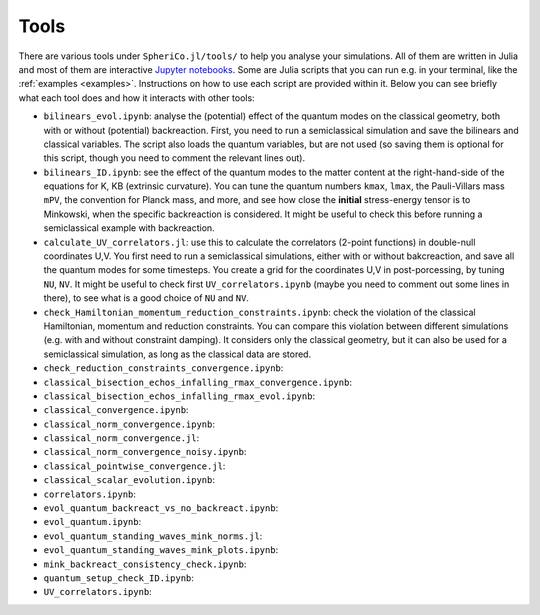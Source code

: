 .. _Tools:

Tools
=======

There are various tools under ``SpheriCo.jl/tools/`` to help you
analyse your simulations. All of them are written in Julia and most of
them are interactive `Jupyter notebooks <https://jupyter.org/>`_. Some
are Julia scripts that you can run e.g. in your terminal, like the
:ref:`examples <examples>`. Instructions on how to use each script are
provided within it. Below you can see briefly what each tool does and
how it interacts with other tools:

- ``bilinears_evol.ipynb``: analyse the (potential) effect of the
  quantum modes on the classical geometry, both with or without
  (potential) backreaction. First, you need to run a semiclassical
  simulation and save the bilinears and classical variables. The
  script also loads the quantum variables, but are not used (so saving
  them is optional for this script, though you need to comment the
  relevant lines out).

- ``bilinears_ID.ipynb``: see the effect of the quantum modes to the
  matter content at the right-hand-side of the equations for K, KB
  (extrinsic curvature). You can tune the quantum numbers ``kmax``,
  ``lmax``, the Pauli-Villars mass ``mPV``, the convention for Planck
  mass, and more, and see how close the **initial** stress-energy
  tensor is to Minkowski, when the specific backreaction is
  considered. It might be useful to check this before running a
  semiclassical example with backreaction.

- ``calculate_UV_correlators.jl``: use this to calculate the
  correlators (2-point functions) in double-null coordinates U,V. You
  first need to run a semiclassical simulations, either with or
  without bakcreaction, and save all the quantum modes for some
  timesteps. You create a grid for the coordinates U,V in
  post-porcessing, by tuning ``NU``, ``NV``. It might be useful to
  check first ``UV_correlators.ipynb`` (maybe you need to comment out
  some lines in there), to see what is a good choice of ``NU`` and
  ``NV``.

- ``check_Hamiltonian_momentum_reduction_constraints.ipynb``: check
  the violation of the classical Hamiltonian, momentum and reduction
  constraints. You can compare this violation between different
  simulations (e.g. with and without constraint damping). It considers
  only the classical geometry, but it can also be used for a
  semiclassical simulation, as long as the classical data are stored.

- ``check_reduction_constraints_convergence.ipynb``:

- ``classical_bisection_echos_infalling_rmax_convergence.ipynb``:

- ``classical_bisection_echos_infalling_rmax_evol.ipynb``:

- ``classical_convergence.ipynb``:

- ``classical_norm_convergence.ipynb``:

- ``classical_norm_convergence.jl``:

- ``classical_norm_convergence_noisy.ipynb``:

- ``classical_pointwise_convergence.jl``:

- ``classical_scalar_evolution.ipynb``:

- ``correlators.ipynb``:

- ``evol_quantum_backreact_vs_no_backreact.ipynb``:

- ``evol_quantum.ipynb``:

- ``evol_quantum_standing_waves_mink_norms.jl``:

- ``evol_quantum_standing_waves_mink_plots.ipynb``:

- ``mink_backreact_consistency_check.ipynb``:

- ``quantum_setup_check_ID.ipynb``:

- ``UV_correlators.ipynb``:
